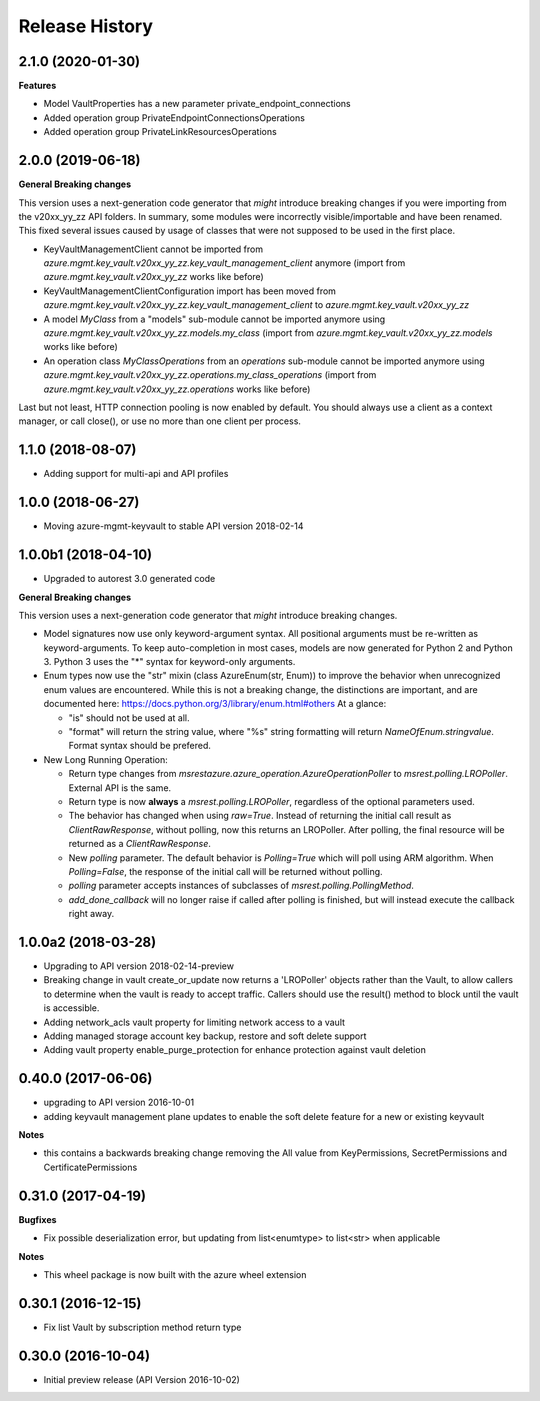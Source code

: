 .. :changelog:

Release History
===============

2.1.0 (2020-01-30)
++++++++++++++++++

**Features**

- Model VaultProperties has a new parameter private_endpoint_connections
- Added operation group PrivateEndpointConnectionsOperations
- Added operation group PrivateLinkResourcesOperations

2.0.0 (2019-06-18)
++++++++++++++++++

**General Breaking changes**

This version uses a next-generation code generator that *might* introduce breaking changes if you were importing from the v20xx_yy_zz API folders.
In summary, some modules were incorrectly visible/importable and have been renamed. This fixed several issues caused by usage of classes that were not supposed to be used in the first place.

- KeyVaultManagementClient cannot be imported from `azure.mgmt.key_vault.v20xx_yy_zz.key_vault_management_client` anymore (import from `azure.mgmt.key_vault.v20xx_yy_zz` works like before)
- KeyVaultManagementClientConfiguration import has been moved from `azure.mgmt.key_vault.v20xx_yy_zz.key_vault_management_client` to `azure.mgmt.key_vault.v20xx_yy_zz`
- A model `MyClass` from a "models" sub-module cannot be imported anymore using `azure.mgmt.key_vault.v20xx_yy_zz.models.my_class` (import from `azure.mgmt.key_vault.v20xx_yy_zz.models` works like before)
- An operation class `MyClassOperations` from an `operations` sub-module cannot be imported anymore using `azure.mgmt.key_vault.v20xx_yy_zz.operations.my_class_operations` (import from `azure.mgmt.key_vault.v20xx_yy_zz.operations` works like before)

Last but not least, HTTP connection pooling is now enabled by default. You should always use a client as a context manager, or call close(), or use no more than one client per process.


1.1.0 (2018-08-07)
++++++++++++++++++

* Adding support for multi-api and API profiles

1.0.0 (2018-06-27)
++++++++++++++++++

* Moving azure-mgmt-keyvault to stable API version 2018-02-14

1.0.0b1 (2018-04-10)
++++++++++++++++++++

* Upgraded to autorest 3.0 generated code

**General Breaking changes**

This version uses a next-generation code generator that *might* introduce breaking changes.

- Model signatures now use only keyword-argument syntax. All positional arguments must be re-written as keyword-arguments.
  To keep auto-completion in most cases, models are now generated for Python 2 and Python 3. Python 3 uses the "*" syntax for keyword-only arguments.
- Enum types now use the "str" mixin (class AzureEnum(str, Enum)) to improve the behavior when unrecognized enum values are encountered.
  While this is not a breaking change, the distinctions are important, and are documented here:
  https://docs.python.org/3/library/enum.html#others
  At a glance:

  - "is" should not be used at all.
  - "format" will return the string value, where "%s" string formatting will return `NameOfEnum.stringvalue`. Format syntax should be prefered.

- New Long Running Operation:

  - Return type changes from `msrestazure.azure_operation.AzureOperationPoller` to `msrest.polling.LROPoller`. External API is the same.
  - Return type is now **always** a `msrest.polling.LROPoller`, regardless of the optional parameters used.
  - The behavior has changed when using `raw=True`. Instead of returning the initial call result as `ClientRawResponse`,
    without polling, now this returns an LROPoller. After polling, the final resource will be returned as a `ClientRawResponse`.
  - New `polling` parameter. The default behavior is `Polling=True` which will poll using ARM algorithm. When `Polling=False`,
    the response of the initial call will be returned without polling.
  - `polling` parameter accepts instances of subclasses of `msrest.polling.PollingMethod`.
  - `add_done_callback` will no longer raise if called after polling is finished, but will instead execute the callback right away.


1.0.0a2 (2018-03-28)
++++++++++++++++++++

* Upgrading to API version 2018-02-14-preview
* Breaking change in vault create_or_update now returns a 'LROPoller' objects rather than the Vault, to
  allow callers to determine when the vault is ready to accept traffic. Callers should use the result() method
  to block until the vault is accessible.
* Adding network_acls vault property for limiting network access to a vault
* Adding managed storage account key backup, restore and soft delete support
* Adding vault property enable_purge_protection for enhance protection against vault deletion

0.40.0 (2017-06-06)
+++++++++++++++++++

- upgrading to API version 2016-10-01
- adding keyvault management plane updates to enable the soft delete feature for a new or existing keyvault

**Notes**

- this contains a backwards breaking change removing the All value from KeyPermissions, SecretPermissions and CertificatePermissions

0.31.0 (2017-04-19)
+++++++++++++++++++

**Bugfixes**

- Fix possible deserialization error, but updating from list<enumtype> to list<str> when applicable

**Notes**

- This wheel package is now built with the azure wheel extension

0.30.1 (2016-12-15)
+++++++++++++++++++

* Fix list Vault by subscription method return type

0.30.0 (2016-10-04)
+++++++++++++++++++

* Initial preview release (API Version 2016-10-02)

